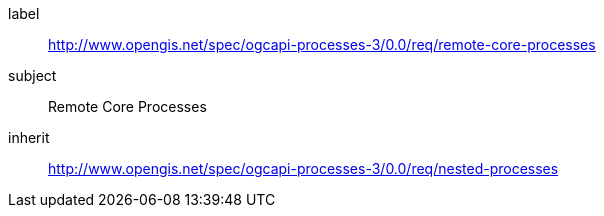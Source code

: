 [[rc_remote-core-processes]]
[requirements_class]
====
[%metadata]
label:: http://www.opengis.net/spec/ogcapi-processes-3/0.0/req/remote-core-processes
subject:: Remote Core Processes
inherit:: http://www.opengis.net/spec/ogcapi-processes-3/0.0/req/nested-processes
====
